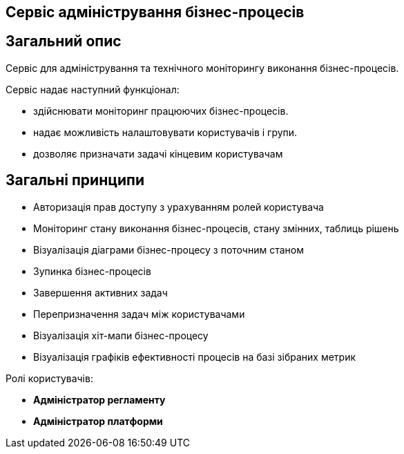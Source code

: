Сервіс адміністрування бізнес-процесів
--------------------------------------

== Загальний опис

Cервіс для адміністрування та технічного моніторингу виконання бізнес-процесів.

.Сервіс надає наступний функціонал:
- здійснювати моніторинг працюючих бізнес-процесів.
- надає можливість налаштовувати користувачів і групи.
- дозволяє призначати задачі кінцевим користувачам

== Загальні принципи

- Авторизація прав доступу з урахуванням ролей користувача
- Моніторинг стану виконання бізнес-процесів, стану змінних, таблиць рішень
- Візуалізація діаграми бізнес-процесу з поточним станом
- Зупинка бізнес-процесів
- Завершення активних задач
- Перепризначення задач між користувачами
- Візуалізація хіт-мапи бізнес-процесу
- Візуалізація графіків ефективності процесів на базі зібраних метрик

.Ролі користувачів:
* *Адміністратор регламенту*
* *Адміністратор платформи*
